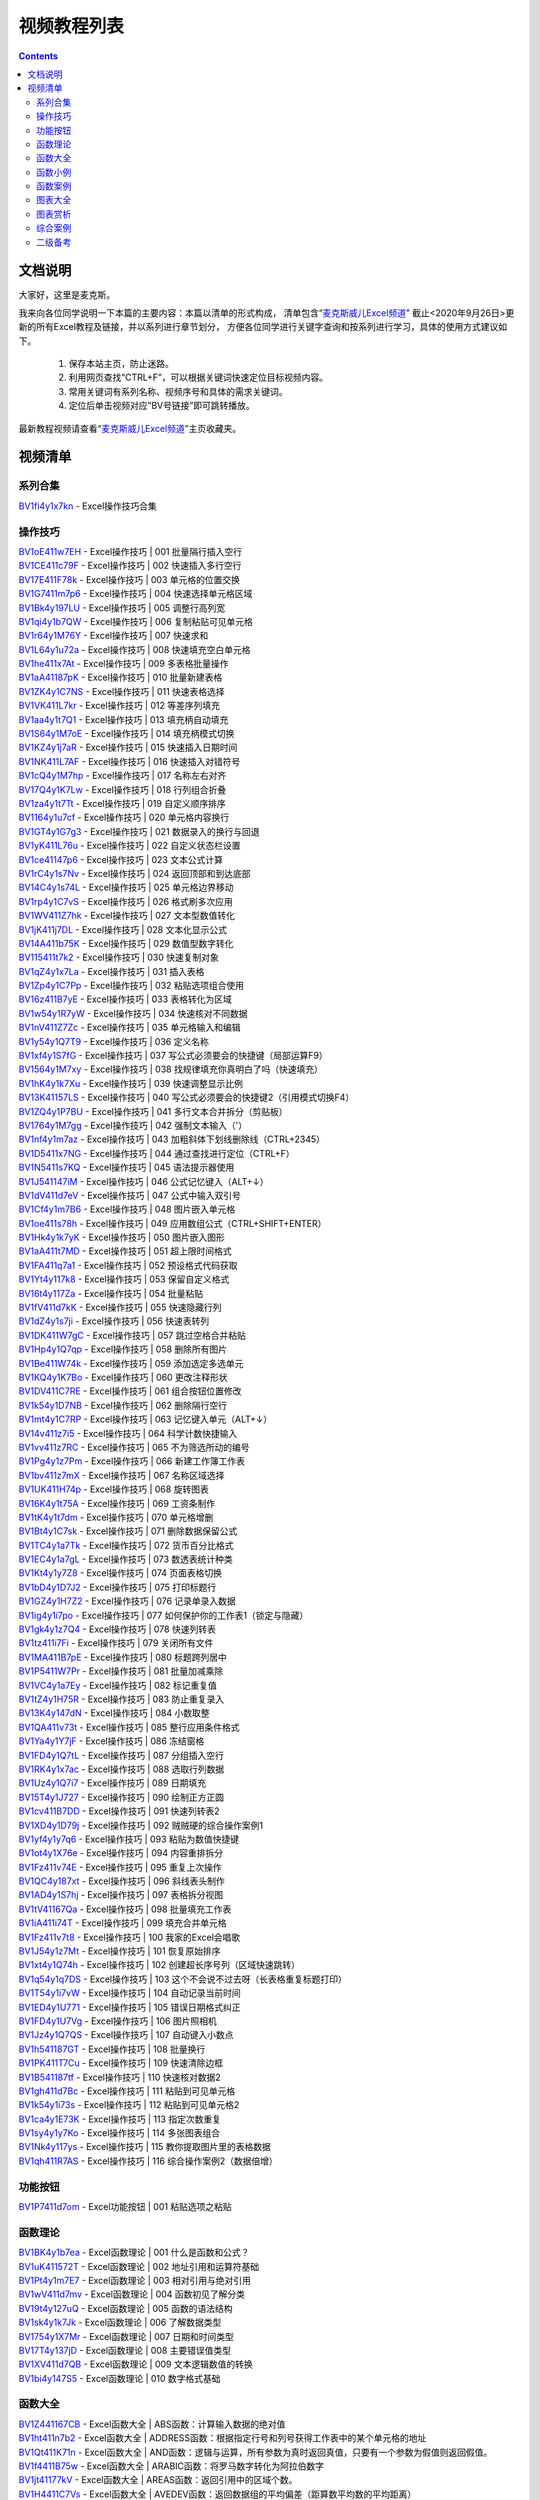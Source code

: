 视频教程列表
============================================

.. contents::
    :depth: 3

文档说明
***************

大家好，这里是麦克斯。

我来向各位同学说明一下本篇的主要内容：本篇以清单的形式构成，
清单包含“`麦克斯威儿Excel频道`_”
截止<2020年9月26日>更新的所有Excel教程及链接，并以系列进行章节划分，
方便各位同学进行关键字查询和按系列进行学习，具体的使用方式建议如下。

    #. 保存本站主页，防止迷路。
    #. 利用网页查找“CTRL+F”，可以根据关键词快速定位目标视频内容。
    #. 常用关键词有系列名称、视频序号和具体的需求关键词。
    #. 定位后单击视频对应“BV号链接”即可跳转播放。

最新教程视频请查看“`麦克斯威儿Excel频道`_”主页收藏夹。

.. _麦克斯威儿Excel频道: https://space.bilibili.com/73899002


视频清单
***************
 
系列合集
###################################

| `BV1fi4y1x7kn <https://www.bilibili.com/video/BV1fi4y1x7kn>`_ - Excel操作技巧合集


操作技巧
###################################

| `BV1oE411w7EH <https://www.bilibili.com/video/BV1oE411w7EH>`_ - Excel操作技巧 | 001 批量隔行插入空行
| `BV1CE411c79F <https://www.bilibili.com/video/BV1CE411c79F>`_ - Excel操作技巧 | 002 快速插入多行空行
| `BV17E411F78k <https://www.bilibili.com/video/BV17E411F78k>`_ - Excel操作技巧 | 003 单元格的位置交换
| `BV1G7411m7p6 <https://www.bilibili.com/video/BV1G7411m7p6>`_ - Excel操作技巧 | 004 快速选择单元格区域
| `BV1Bk4y197LU <https://www.bilibili.com/video/BV1Bk4y197LU>`_ - Excel操作技巧 | 005 调整行高列宽
| `BV1qi4y1b7QW <https://www.bilibili.com/video/BV1qi4y1b7QW>`_ - Excel操作技巧 | 006 复制粘贴可见单元格
| `BV1r64y1M76Y <https://www.bilibili.com/video/BV1r64y1M76Y>`_ - Excel操作技巧 | 007 快速求和
| `BV1L64y1u72a <https://www.bilibili.com/video/BV1L64y1u72a>`_ - Excel操作技巧 | 008 快速填充空白单元格
| `BV1he411x7At <https://www.bilibili.com/video/BV1he411x7At>`_ - Excel操作技巧 | 009 多表格批量操作
| `BV1aA41187pK <https://www.bilibili.com/video/BV1aA41187pK>`_ - Excel操作技巧 | 010 批量新建表格
| `BV1ZK4y1C7NS <https://www.bilibili.com/video/BV1ZK4y1C7NS>`_ - Excel操作技巧 | 011 快速表格选择
| `BV1VK411L7kr <https://www.bilibili.com/video/BV1VK411L7kr>`_ - Excel操作技巧 | 012 等差序列填充
| `BV1aa4y1t7Q1 <https://www.bilibili.com/video/BV1aa4y1t7Q1>`_ - Excel操作技巧 | 013 填充柄自动填充
| `BV1S64y1M7oE <https://www.bilibili.com/video/BV1S64y1M7oE>`_ - Excel操作技巧 | 014 填充柄模式切换
| `BV1KZ4y1j7aR <https://www.bilibili.com/video/BV1KZ4y1j7aR>`_ - Excel操作技巧 | 015 快速插入日期时间
| `BV1NK411L7AF <https://www.bilibili.com/video/BV1NK411L7AF>`_ - Excel操作技巧 | 016 快速插入对错符号
| `BV1cQ4y1M7hp <https://www.bilibili.com/video/BV1cQ4y1M7hp>`_ - Excel操作技巧 | 017 名称左右对齐
| `BV17Q4y1K7Lw <https://www.bilibili.com/video/BV17Q4y1K7Lw>`_ - Excel操作技巧 | 018 行列组合折叠
| `BV1za4y1t7Tt <https://www.bilibili.com/video/BV1za4y1t7Tt>`_ - Excel操作技巧 | 019 自定义顺序排序
| `BV1164y1u7cf <https://www.bilibili.com/video/BV1164y1u7cf>`_ - Excel操作技巧 | 020 单元格内容换行
| `BV1GT4y1G7g3 <https://www.bilibili.com/video/BV1GT4y1G7g3>`_ - Excel操作技巧 | 021 数据录入的换行与回退
| `BV1yK411L76u <https://www.bilibili.com/video/BV1yK411L76u>`_ - Excel操作技巧 | 022 自定义状态栏设置
| `BV1ce41147p6 <https://www.bilibili.com/video/BV1ce41147p6>`_ - Excel操作技巧 | 023 文本公式计算
| `BV1rC4y1s7Nv <https://www.bilibili.com/video/BV1rC4y1s7Nv>`_ - Excel操作技巧 | 024 返回顶部和到达底部
| `BV14C4y1s74L <https://www.bilibili.com/video/BV14C4y1s74L>`_ - Excel操作技巧 | 025 单元格边界移动
| `BV1rp4y1C7vS <https://www.bilibili.com/video/BV1rp4y1C7vS>`_ - Excel操作技巧 | 026 格式刷多次应用
| `BV1WV411Z7hk <https://www.bilibili.com/video/BV1WV411Z7hk>`_ - Excel操作技巧 | 027 文本型数值转化
| `BV1jK411j7DL <https://www.bilibili.com/video/BV1jK411j7DL>`_ - Excel操作技巧 | 028 文本化显示公式
| `BV14A411b75K <https://www.bilibili.com/video/BV14A411b75K>`_ - Excel操作技巧 | 029 数值型数字转化
| `BV115411t7k2 <https://www.bilibili.com/video/BV115411t7k2>`_ - Excel操作技巧 | 030 快速复制对象
| `BV1qZ4y1x7La <https://www.bilibili.com/video/BV1qZ4y1x7La>`_ - Excel操作技巧 | 031 插入表格
| `BV1Zp4y1C7Pp <https://www.bilibili.com/video/BV1Zp4y1C7Pp>`_ - Excel操作技巧 | 032 粘贴选项组合使用
| `BV16z411B7yE <https://www.bilibili.com/video/BV16z411B7yE>`_ - Excel操作技巧 | 033 表格转化为区域
| `BV1w54y1R7yW <https://www.bilibili.com/video/BV1w54y1R7yW>`_ - Excel操作技巧 | 034 快速核对不同数据
| `BV1nV411Z7Zc <https://www.bilibili.com/video/BV1nV411Z7Zc>`_ - Excel操作技巧 | 035 单元格输入和编辑
| `BV1y54y1Q7T9 <https://www.bilibili.com/video/BV1y54y1Q7T9>`_ - Excel操作技巧 | 036 定义名称
| `BV1xf4y1S7fG <https://www.bilibili.com/video/BV1xf4y1S7fG>`_ - Excel操作技巧 | 037 写公式必须要会的快捷键（局部运算F9）
| `BV1564y1M7xy <https://www.bilibili.com/video/BV1564y1M7xy>`_ - Excel操作技巧 | 038 找规律填充你真明白了吗（快速填充）
| `BV1hK4y1k7Xu <https://www.bilibili.com/video/BV1hK4y1k7Xu>`_ - Excel操作技巧 | 039 快速调整显示比例
| `BV13K41157LS <https://www.bilibili.com/video/BV13K41157LS>`_ - Excel操作技巧 | 040 写公式必须要会的快捷键2（引用模式切换F4）
| `BV1ZQ4y1P7BU <https://www.bilibili.com/video/BV1ZQ4y1P7BU>`_ - Excel操作技巧 | 041 多行文本合并拆分（剪贴板）
| `BV1764y1M7gg <https://www.bilibili.com/video/BV1764y1M7gg>`_ - Excel操作技巧 | 042 强制文本输入（'）
| `BV1nf4y1m7az <https://www.bilibili.com/video/BV1nf4y1m7az>`_ - Excel操作技巧 | 043 加粗斜体下划线删除线（CTRL+2345）
| `BV1D5411x7NG <https://www.bilibili.com/video/BV1D5411x7NG>`_ - Excel操作技巧 | 044 通过查找进行定位（CTRL+F）
| `BV1N5411s7KQ <https://www.bilibili.com/video/BV1N5411s7KQ>`_ - Excel操作技巧 | 045 语法提示器使用
| `BV1J541147iM <https://www.bilibili.com/video/BV1J541147iM>`_ - Excel操作技巧 | 046 公式记忆键入（ALT+↓）
| `BV1dV411d7eV <https://www.bilibili.com/video/BV1dV411d7eV>`_ - Excel操作技巧 | 047 公式中输入双引号
| `BV1Cf4y1m7B6 <https://www.bilibili.com/video/BV1Cf4y1m7B6>`_ - Excel操作技巧 | 048 图片嵌入单元格
| `BV1oe411s78h <https://www.bilibili.com/video/BV1oe411s78h>`_ - Excel操作技巧 | 049 应用数组公式（CTRL+SHIFT+ENTER）
| `BV1Hk4y1k7yK <https://www.bilibili.com/video/BV1Hk4y1k7yK>`_ - Excel操作技巧 | 050 图片嵌入图形
| `BV1aA411t7MD <https://www.bilibili.com/video/BV1aA411t7MD>`_ - Excel操作技巧 | 051 超上限时间格式
| `BV1FA411q7a1 <https://www.bilibili.com/video/BV1FA411q7a1>`_ - Excel操作技巧 | 052 预设格式代码获取
| `BV1Yt4y117k8 <https://www.bilibili.com/video/BV1Yt4y117k8>`_ - Excel操作技巧 | 053 保留自定义格式
| `BV16t4y117Za <https://www.bilibili.com/video/BV16t4y117Za>`_ - Excel操作技巧 | 054 批量粘贴
| `BV1fV411d7kK <https://www.bilibili.com/video/BV1fV411d7kK>`_ - Excel操作技巧 | 055 快速隐藏行列
| `BV1dZ4y1s7ji <https://www.bilibili.com/video/BV1dZ4y1s7ji>`_ - Excel操作技巧 | 056 快速表转列
| `BV1DK411W7gC <https://www.bilibili.com/video/BV1DK411W7gC>`_ - Excel操作技巧 | 057 跳过空格合并粘贴
| `BV1Hp4y1Q7qp <https://www.bilibili.com/video/BV1Hp4y1Q7qp>`_ - Excel操作技巧 | 058 删除所有图片
| `BV1Be411W74k <https://www.bilibili.com/video/BV1Be411W74k>`_ - Excel操作技巧 | 059 添加选定多选单元
| `BV1KQ4y1K7Bo <https://www.bilibili.com/video/BV1KQ4y1K7Bo>`_ - Excel操作技巧 | 060 更改注释形状
| `BV1DV411C7RE <https://www.bilibili.com/video/BV1DV411C7RE>`_ - Excel操作技巧 | 061 组合按钮位置修改
| `BV1k54y1D7NB <https://www.bilibili.com/video/BV1k54y1D7NB>`_ - Excel操作技巧 | 062 删除隔行空行
| `BV1mt4y1C7RP <https://www.bilibili.com/video/BV1mt4y1C7RP>`_ - Excel操作技巧 | 063 记忆键入单元（ALT+↓）
| `BV14v411z7i5 <https://www.bilibili.com/video/BV14v411z7i5>`_ - Excel操作技巧 | 064 科学计数快捷输入
| `BV1vv411z7RC <https://www.bilibili.com/video/BV1vv411z7RC>`_ - Excel操作技巧 | 065 不为筛选所动的编号
| `BV1Pg4y1z7Pm <https://www.bilibili.com/video/BV1Pg4y1z7Pm>`_ - Excel操作技巧 | 066 新建工作簿工作表
| `BV1bv411z7mX <https://www.bilibili.com/video/BV1bv411z7mX>`_ - Excel操作技巧 | 067 名称区域选择
| `BV1UK411H74p <https://www.bilibili.com/video/BV1UK411H74p>`_ - Excel操作技巧 | 068 旋转图表
| `BV16K4y1t75A <https://www.bilibili.com/video/BV16K4y1t75A>`_ - Excel操作技巧 | 069 工资条制作
| `BV1tK4y1t7dm <https://www.bilibili.com/video/BV1tK4y1t7dm>`_ - Excel操作技巧 | 070 单元格增删
| `BV1Bt4y1C7sk <https://www.bilibili.com/video/BV1Bt4y1C7sk>`_ - Excel操作技巧 | 071 删除数据保留公式
| `BV1TC4y1a7Tk <https://www.bilibili.com/video/BV1TC4y1a7Tk>`_ - Excel操作技巧 | 072 货币百分比格式
| `BV1EC4y1a7gL <https://www.bilibili.com/video/BV1EC4y1a7gL>`_ - Excel操作技巧 | 073 数透表统计种类
| `BV1Kt4y1y7Z8 <https://www.bilibili.com/video/BV1Kt4y1y7Z8>`_ - Excel操作技巧 | 074 页面表格切换
| `BV1bD4y1D7J2 <https://www.bilibili.com/video/BV1bD4y1D7J2>`_ - Excel操作技巧 | 075 打印标题行
| `BV1GZ4y1H7Z2 <https://www.bilibili.com/video/BV1GZ4y1H7Z2>`_ - Excel操作技巧 | 076 记录单录入数据
| `BV1ig4y1i7po <https://www.bilibili.com/video/BV1ig4y1i7po>`_ - Excel操作技巧 | 077 如何保护你的工作表1（锁定与隐藏）
| `BV1gk4y1z7Q4 <https://www.bilibili.com/video/BV1gk4y1z7Q4>`_ - Excel操作技巧 | 078 快速列转表
| `BV1tz411i7Fi <https://www.bilibili.com/video/BV1tz411i7Fi>`_ - Excel操作技巧 | 079 关闭所有文件
| `BV1MA411B7pE <https://www.bilibili.com/video/BV1MA411B7pE>`_ - Excel操作技巧 | 080 标题跨列居中
| `BV1P5411W7Pr <https://www.bilibili.com/video/BV1P5411W7Pr>`_ - Excel操作技巧 | 081 批量加减乘除
| `BV1VC4y1a7Ey <https://www.bilibili.com/video/BV1VC4y1a7Ey>`_ - Excel操作技巧 | 082 标记重复值
| `BV1tZ4y1H75R <https://www.bilibili.com/video/BV1tZ4y1H75R>`_ - Excel操作技巧 | 083 防止重复录入
| `BV13K4y147dN <https://www.bilibili.com/video/BV13K4y147dN>`_ - Excel操作技巧 | 084 小数取整
| `BV1QA411v73t <https://www.bilibili.com/video/BV1QA411v73t>`_ - Excel操作技巧 | 085 整行应用条件格式
| `BV1Ya4y1Y7jF <https://www.bilibili.com/video/BV1Ya4y1Y7jF>`_ - Excel操作技巧 | 086 冻结窗格
| `BV1FD4y1Q7tL <https://www.bilibili.com/video/BV1FD4y1Q7tL>`_ - Excel操作技巧 | 087 分组插入空行
| `BV1RK4y1x7ac <https://www.bilibili.com/video/BV1RK4y1x7ac>`_ - Excel操作技巧 | 088 选取行列数据
| `BV1Uz4y1Q7i7 <https://www.bilibili.com/video/BV1Uz4y1Q7i7>`_ - Excel操作技巧 | 089 日期填充
| `BV15T4y1J727 <https://www.bilibili.com/video/BV15T4y1J727>`_ - Excel操作技巧 | 090 绘制正方正圆
| `BV1cv411B7DD <https://www.bilibili.com/video/BV1cv411B7DD>`_ - Excel操作技巧 | 091 快速列转表2
| `BV1XD4y1D79j <https://www.bilibili.com/video/BV1XD4y1D79j>`_ - Excel操作技巧 | 092 贼贼硬的综合操作案例1
| `BV1yf4y1y7q6 <https://www.bilibili.com/video/BV1yf4y1y7q6>`_ - Excel操作技巧 | 093 粘贴为数值快捷键
| `BV1ot4y1X76e <https://www.bilibili.com/video/BV1ot4y1X76e>`_ - Excel操作技巧 | 094 内容重排拆分
| `BV1Fz411v74E <https://www.bilibili.com/video/BV1Fz411v74E>`_ - Excel操作技巧 | 095 重复上次操作
| `BV1QC4y187xt <https://www.bilibili.com/video/BV1QC4y187xt>`_ - Excel操作技巧 | 096 斜线表头制作
| `BV1AD4y1S7hj <https://www.bilibili.com/video/BV1AD4y1S7hj>`_ - Excel操作技巧 | 097 表格拆分视图
| `BV1tV41167Qa <https://www.bilibili.com/video/BV1tV41167Qa>`_ - Excel操作技巧 | 098 批量填充工作表
| `BV1iA411i74T <https://www.bilibili.com/video/BV1iA411i74T>`_ - Excel操作技巧 | 099 填充合并单元格
| `BV1Fz411v7t8 <https://www.bilibili.com/video/BV1Fz411v7t8>`_ - Excel操作技巧 | 100 我家的Excel会唱歌
| `BV1J54y1z7Mt <https://www.bilibili.com/video/BV1J54y1z7Mt>`_ - Excel操作技巧 | 101 恢复原始排序
| `BV1xt4y1Q74h <https://www.bilibili.com/video/BV1xt4y1Q74h>`_ - Excel操作技巧 | 102 创建超长序号列（区域快速跳转）
| `BV1q54y1q7DS <https://www.bilibili.com/video/BV1q54y1q7DS>`_ - Excel操作技巧 | 103 这个不会说不过去呀（长表格重复标题打印）
| `BV1T54y1i7vW <https://www.bilibili.com/video/BV1T54y1i7vW>`_ - Excel操作技巧 | 104 自动记录当前时间
| `BV1ED4y1U771 <https://www.bilibili.com/video/BV1ED4y1U771>`_ - Excel操作技巧 | 105 错误日期格式纠正
| `BV1FD4y1U7Vg <https://www.bilibili.com/video/BV1FD4y1U7Vg>`_ - Excel操作技巧 | 106 图片照相机
| `BV1Jz4y1Q7QS <https://www.bilibili.com/video/BV1Jz4y1Q7QS>`_ - Excel操作技巧 | 107 自动键入小数点
| `BV1h541187GT <https://www.bilibili.com/video/BV1h541187GT>`_ - Excel操作技巧 | 108 批量换行
| `BV1PK411T7Cu <https://www.bilibili.com/video/BV1PK411T7Cu>`_ - Excel操作技巧 | 109 快速清除边框
| `BV1B541187tf <https://www.bilibili.com/video/BV1B541187tf>`_ - Excel操作技巧 | 110 快速核对数据2
| `BV1gh411d7Bc <https://www.bilibili.com/video/BV1gh411d7Bc>`_ - Excel操作技巧 | 111 粘贴到可见单元格
| `BV1k54y1i73s <https://www.bilibili.com/video/BV1k54y1i73s>`_ - Excel操作技巧 | 112 粘贴到可见单元格2
| `BV1ca4y1E73K <https://www.bilibili.com/video/BV1ca4y1E73K>`_ - Excel操作技巧 | 113 指定次数重复
| `BV1sy4y1y7Ko <https://www.bilibili.com/video/BV1sy4y1y7Ko>`_ - Excel操作技巧 | 114 多张图表组合
| `BV1Nk4y117ys <https://www.bilibili.com/video/BV1Nk4y117ys>`_ - Excel操作技巧 | 115 教你提取图片里的表格数据
| `BV1qh411R7AS <https://www.bilibili.com/video/BV1qh411R7AS>`_ - Excel操作技巧 | 116 综合操作案例2（数据倍增）


功能按钮
###################################

| `BV1P7411d7om <https://www.bilibili.com/video/BV1P7411d7om>`_ - Excel功能按钮 | 001 粘贴选项之粘贴


函数理论
###################################

| `BV1BK4y1b7ea <https://www.bilibili.com/video/BV1BK4y1b7ea>`_ - Excel函数理论 | 001 什么是函数和公式？
| `BV1uK411572T <https://www.bilibili.com/video/BV1uK411572T>`_ - Excel函数理论 | 002 地址引用和运算符基础
| `BV1Pt4y1m7E7 <https://www.bilibili.com/video/BV1Pt4y1m7E7>`_ - Excel函数理论 | 003 相对引用与绝对引用
| `BV1wV411d7mv <https://www.bilibili.com/video/BV1wV411d7mv>`_ - Excel函数理论 | 004 函数初见了解分类
| `BV19t4y127uQ <https://www.bilibili.com/video/BV19t4y127uQ>`_ - Excel函数理论 | 005 函数的语法结构
| `BV1sk4y1k7Jk <https://www.bilibili.com/video/BV1sk4y1k7Jk>`_ - Excel函数理论 | 006 了解数据类型
| `BV1754y1X7Mr <https://www.bilibili.com/video/BV1754y1X7Mr>`_ - Excel函数理论 | 007 日期和时间类型
| `BV17T4y137jD <https://www.bilibili.com/video/BV17T4y137jD>`_ - Excel函数理论 | 008 主要错误值类型
| `BV1XV411d7QB <https://www.bilibili.com/video/BV1XV411d7QB>`_ - Excel函数理论 | 009 文本逻辑数值的转换
| `BV1bi4y147S5 <https://www.bilibili.com/video/BV1bi4y147S5>`_ - Excel函数理论 | 010 数字格式基础

函数大全
###################################

| `BV1Z441167CB <https://www.bilibili.com/video/BV1Z441167CB>`_ - Excel函数大全 | ABS函数：计算输入数据的绝对值
| `BV1ht411n7b2 <https://www.bilibili.com/video/BV1ht411n7b2>`_ - Excel函数大全 | ADDRESS函数：根据指定行号和列号获得工作表中的某个单元格的地址
| `BV1Qt411K71n <https://www.bilibili.com/video/BV1Qt411K71n>`_ - Excel函数大全 | AND函数：逻辑与运算，所有参数为真时返回真值，只要有一个参数为假值则返回假值。
| `BV1f4411B75w <https://www.bilibili.com/video/BV1f4411B75w>`_ - Excel函数大全 | ARABIC函数：将罗马数字转化为阿拉伯数字
| `BV1jt41177kV <https://www.bilibili.com/video/BV1jt41177kV>`_ - Excel函数大全 | AREAS函数：返回引用中的区域个数。
| `BV1H4411C7Vs <https://www.bilibili.com/video/BV1H4411C7Vs>`_ - Excel函数大全 | AVEDEV函数：返回数据组的平均偏差（距算数平均数的平均距离）
| `BV1z4411C7cr <https://www.bilibili.com/video/BV1z4411C7cr>`_ - Excel函数大全 | AVERAGEA函数：返回输入参数的平均数（考虑文本和逻辑值）
| `BV1v4411A7DG <https://www.bilibili.com/video/BV1v4411A7DG>`_ - Excel函数大全 | AVERAGEIFS函数：返回满足多个条件的所有单元格的平均值（算术平均值）
| `BV1bx411d7gr <https://www.bilibili.com/video/BV1bx411d7gr>`_ - Excel函数大全 | AVERAGEIF函数：返回某个区域内满足给定条件的所有单元格的平均值（算术平均值）
| `BV1yx411o7Nj <https://www.bilibili.com/video/BV1yx411o7Nj>`_ - Excel函数大全 | AVERAGE函数：返回参数的平均值 (算术平均值)
| `BV1b4411z7aA <https://www.bilibili.com/video/BV1b4411z7aA>`_ - Excel函数大全 | BASE函数：将十进制数字转化为任意进制数（2-36进制）
| `BV1s4411c71Q <https://www.bilibili.com/video/BV1s4411c71Q>`_ - Excel函数大全 | CEILING函数：返回将参数沿绝对值增大的方向向上舍入为最接近的指定基数的倍数
| `BV1F4411r7Xn <https://www.bilibili.com/video/BV1F4411r7Xn>`_ - Excel函数大全 | CELL函数：返回关于单元格的一些信息，比如地址、格式、内容等
| `BV1LE41197JG <https://www.bilibili.com/video/BV1LE41197JG>`_ - Excel函数大全 | CHAR函数：返回字符集中特定序号对应的字符
| `BV1zt411F72o <https://www.bilibili.com/video/BV1zt411F72o>`_ - Excel函数大全 | CHOOSE函数：可以根据索引号从最多 254 个数值中选择一个
| `BV1kx411d7pK <https://www.bilibili.com/video/BV1kx411d7pK>`_ - Excel函数大全 | CLEAN函数：删除文本中所有不能打印的字符
| `BV14E411D7CP <https://www.bilibili.com/video/BV14E411D7CP>`_ - Excel函数大全 | CODE函数：返回字符集中特定字符对应的代码
| `BV1Zt411J7Do <https://www.bilibili.com/video/BV1Zt411J7Do>`_ - Excel函数大全 | COLUMNS函数：返回数组或引用的列数
| `BV1Ut411J7r4 <https://www.bilibili.com/video/BV1Ut411J7r4>`_ - Excel函数大全 | COLUMN函数：返回给定 单元格引用 的列号
| `BV1N4411q7Dr <https://www.bilibili.com/video/BV1N4411q7Dr>`_ - Excel函数大全 | COMBIN函数：计算排列组合中的组合数
| `BV16J411F7kA <https://www.bilibili.com/video/BV16J411F7kA>`_ - Excel函数大全 | CONCATENATE函数：连接多个文本字符串
| `BV1mE411Z76z <https://www.bilibili.com/video/BV1mE411Z76z>`_ - Excel函数大全 | CONCAT函数：连接多个区域的文本字符串
| `BV1xJ411N7gk <https://www.bilibili.com/video/BV1xJ411N7gk>`_ - Excel函数大全 | CORREL函数：计算两组数的相关系数
| `BV11J411N7RK <https://www.bilibili.com/video/BV11J411N7RK>`_ - Excel函数大全 | COUNTA函数：对选定区域的非空单元格进行计数
| `BV1FJ411K7qH <https://www.bilibili.com/video/BV1FJ411K7qH>`_ - Excel函数大全 | COUNTBLANK函数：对选定区域的空白单元格进行计数（包括空文本）
| `BV1S4411w7mU <https://www.bilibili.com/video/BV1S4411w7mU>`_ - Excel函数大全 | COUNTIFS函数：统计满足所有条件的次数
| `BV1ux411d7yv <https://www.bilibili.com/video/BV1ux411d7yv>`_ - Excel函数大全 | COUNTIF函数：用于统计满足某个条件的单元格的数量
| `BV1Gx411o73B <https://www.bilibili.com/video/BV1Gx411o73B>`_ - Excel函数大全 | COUNT函数：计算包含数字的单元格个数以及参数列表中数字的个数
| `BV15t411V7uX <https://www.bilibili.com/video/BV15t411V7uX>`_ - Excel函数大全 | DATEDIF函数：计算两个日期之间相隔的天数、月数或年数
| `BV1Rx411Z7kn <https://www.bilibili.com/video/BV1Rx411Z7kn>`_ - Excel函数大全 | DATE函数：返回表示特定日期的连续序列号
| `BV1Nt411V73k <https://www.bilibili.com/video/BV1Nt411V73k>`_ - Excel函数大全 | DAYS函数：返回两个日期之间的天数
| `BV1Qx411Z74s <https://www.bilibili.com/video/BV1Qx411Z74s>`_ - Excel函数大全 | DAY函数：返回以序列数表示的某日期的天数
| `BV1Q4411q7qW <https://www.bilibili.com/video/BV1Q4411q7qW>`_ - Excel函数大全 | DECIMAL函数：将其他进制数（2至36进制）转化为十进制数
| `BV1R4411q7XW <https://www.bilibili.com/video/BV1R4411q7XW>`_ - Excel函数大全 | DEGREES函数：将弧度数转化为角度数，比如π→180
| `BV1dJ411N7ay <https://www.bilibili.com/video/BV1dJ411N7ay>`_ - Excel函数大全 | DEVSQ函数：返回一组数偏差平方和（与算数平均数的偏差）
| `BV1QJ411S7WY <https://www.bilibili.com/video/BV1QJ411S7WY>`_ - Excel函数大全 | ENCODEURL函数：对文本进行符合URL规范的编码
| `BV1L4411R7dv <https://www.bilibili.com/video/BV1L4411R7dv>`_ - Excel函数大全 | ERROR.TYPE函数：判断输入错误类型，返回错误类型的数字代码
| `BV1u4411B7eA <https://www.bilibili.com/video/BV1u4411B7eA>`_ - Excel函数大全 | EVEN函数：将输入参数向绝对值大的方向上舍入到最近的偶数
| `BV1YE411f7Sn <https://www.bilibili.com/video/BV1YE411f7Sn>`_ - Excel函数大全 | EXACT函数：比较两个字符串是否严格相同
| `BV1r441127F9 <https://www.bilibili.com/video/BV1r441127F9>`_ - Excel函数大全 | EXP函数：返回自然常数e的若干次方
| `BV1m441127mN <https://www.bilibili.com/video/BV1m441127mN>`_ - Excel函数大全 | FACT函数：返回输入参数的阶乘（N!=N*(N-1)....*1）
| `BV1Q4411S7DL <https://www.bilibili.com/video/BV1Q4411S7DL>`_ - Excel函数大全 | FALSE函数：生成逻辑值假
| `BV1gJ411d7wh <https://www.bilibili.com/video/BV1gJ411d7wh>`_ - Excel函数大全 | FILTERXML函数：根据Xpath路径读取XML数据中特定内容
| `BV1Ct411u75Z <https://www.bilibili.com/video/BV1Ct411u75Z>`_ - Excel函数大全 | FILTER函数：基于定义的条件筛选一系列数据
| `BV1ux411X7L1 <https://www.bilibili.com/video/BV1ux411X7L1>`_ - Excel函数大全 | FIND、FINDB函数：用于在第二个文本串中定位第一个文本串，并返回第一个文本串的起始位置的值
| `BV1Y4411c7k2 <https://www.bilibili.com/video/BV1Y4411c7k2>`_ - Excel函数大全 | FLOOR函数：将参数沿绝对值减小的方向向下舍入到最接近的某值的倍数
| `BV1CJ411P7TR <https://www.bilibili.com/video/BV1CJ411P7TR>`_ - Excel函数大全 | FORECAST函数：通过线性预测根据提供的x值和数据样本预测未知的y值
| `BV1qt411N7y2 <https://www.bilibili.com/video/BV1qt411N7y2>`_ - Excel函数大全 | FORMULATEXT函数：该函数实现公式文本的显示
| `BV1NJ411N7Ma <https://www.bilibili.com/video/BV1NJ411N7Ma>`_ - Excel函数大全 | FREQUENCY函数：分组汇总统计样本数据的频次
| `BV1cJ411A7vk <https://www.bilibili.com/video/BV1cJ411A7vk>`_ - Excel函数大全 | GAUSS函数：返回距离均值x倍标准偏差范围的正态分布概率
| `BV1g4411m7Ls <https://www.bilibili.com/video/BV1g4411m7Ls>`_ - Excel函数大全 | GCD函数：返回输入若干参数的最大公约数
| `BV1nJ411A7oy <https://www.bilibili.com/video/BV1nJ411A7oy>`_ - Excel函数大全 | GEOMEAN函数：返回一组/若干组正数几何平均数
| `BV1nt411P7k4 <https://www.bilibili.com/video/BV1nt411P7k4>`_ - Excel函数大全 | HLOOKUP函数：在表格的首行或数值数组中搜索值，然后返回表格或数组中指定行的所在列中的值
| `BV1Ht41157SD <https://www.bilibili.com/video/BV1Ht41157SD>`_ - Excel函数大全 | HOUR函数：返回时间值的小时数
| `BV1wx411Z7Kw <https://www.bilibili.com/video/BV1wx411Z7Kw>`_ - Excel函数大全 | HYPERLINK函数：创建一个超链接快捷方式
| `BV1g4411X7Qq <https://www.bilibili.com/video/BV1g4411X7Qq>`_ - Excel函数大全 | IFERROR函数：如果公式的计算结果为错误值， 则返回您指定的值，否则它将返回公式的结果
| `BV1i4411X792 <https://www.bilibili.com/video/BV1i4411X792>`_ - Excel函数大全 | IFNA函数：如果公式返回错误值 #N/A，则结果返回您指定的值，否则返回公式的结果
| `BV1K441197nG <https://www.bilibili.com/video/BV1K441197nG>`_ - Excel函数大全 | IFS函数：多条件逻辑分支
| `BV1Mt411M76c <https://www.bilibili.com/video/BV1Mt411M76c>`_ - Excel函数大全 | IF函数：条件分支，如果条件为真返回一个值，如果条件为假返回另一个值
| `BV1C4411f7ya <https://www.bilibili.com/video/BV1C4411f7ya>`_ - Excel函数大全 | INDEX函数：根据索引号返回表格或区域中的值或值的引用
| `BV1Et411J7A4 <https://www.bilibili.com/video/BV1Et411J7A4>`_ - Excel函数大全 | INDIRECT函数：返回由文本字符串指定的引用
| `BV1T441167jm <https://www.bilibili.com/video/BV1T441167jm>`_ - Excel函数大全 | INFO函数：返回关于系统环境的一些信息，比如版本号、存储地址等
| `BV1z4411A7J4 <https://www.bilibili.com/video/BV1z4411A7J4>`_ - Excel函数大全 | INT函数：将数字向下舍入到最接近的整数
| `BV1b7411H7PA <https://www.bilibili.com/video/BV1b7411H7PA>`_ - Excel函数大全 | IRR函数：计算现金流的内部收益率
| `BV1E441197yU <https://www.bilibili.com/video/BV1E441197yU>`_ - Excel函数大全 | ISBLANK函数：判断输入内容是否为空白单元格，返回逻辑真假代表是否
| `BV1V4411d7u5 <https://www.bilibili.com/video/BV1V4411d7u5>`_ - Excel函数大全 | ISERROR函数：判断输入内容是否为错误值，返回逻辑真假代表是否
| `BV1B4411R7Bj <https://www.bilibili.com/video/BV1B4411R7Bj>`_ - Excel函数大全 | ISERR函数：判断输入内容是否为除NA错误值以外的其他错误值，返回逻辑真假
| `BV1c4411U7bZ <https://www.bilibili.com/video/BV1c4411U7bZ>`_ - Excel函数大全 | ISEVEN函数：判断输入数据是否为偶数
| `BV1r4411U7Qh <https://www.bilibili.com/video/BV1r4411U7Qh>`_ - Excel函数大全 | ISFORMULA函数：判断是否为公式
| `BV1u4411o7MJ <https://www.bilibili.com/video/BV1u4411o7MJ>`_ - Excel函数大全 | ISLOGICAL函数：判断输入内容是否为逻辑值
| `BV1Y4411o7ki <https://www.bilibili.com/video/BV1Y4411o7ki>`_ - Excel函数大全 | ISNA函数：判断输入内容是否为NA错误值
| `BV1d4411Z7qF <https://www.bilibili.com/video/BV1d4411Z7qF>`_ - Excel函数大全 | ISNUMBER函数：判断输入内容是否为数字值
| `BV1A4411D7Tt <https://www.bilibili.com/video/BV1A4411D7Tt>`_ - Excel函数大全 | ISODD函数：判断输入数据是否为奇数
| `BV1Z4411U7fK <https://www.bilibili.com/video/BV1Z4411U7fK>`_ - Excel函数大全 | ISREF函数：判断输入内容是否为引用
| `BV134411f7hB <https://www.bilibili.com/video/BV134411f7hB>`_ - Excel函数大全 | ISTEXT、ISNONTEXT函数：判断输入内容是否为文本值
| `BV1XJ411c79d <https://www.bilibili.com/video/BV1XJ411c79d>`_ - Excel函数大全 | LARGE函数：返回数据集中第n大的数字
| `BV1G441117Xj <https://www.bilibili.com/video/BV1G441117Xj>`_ - Excel函数大全 | LCM函数：返回输入若干参数的最小公倍数，和GCD函数是一对儿
| `BV1qx411975K <https://www.bilibili.com/video/BV1qx411975K>`_ - Excel函数大全 | LEFT、LEFTB函数：从文本字符串的第一个字符开始返回指定个数的字符
| `BV13x411R7qJ <https://www.bilibili.com/video/BV13x411R7qJ>`_ - Excel函数大全 | LEN、LENB函数：返回文本字符串中的字符/节个数
| `BV1T441117Az <https://www.bilibili.com/video/BV1T441117Az>`_ - Excel函数大全 | LN函数：返回以自然常数e为底的对数，同数学意义的ln函数
| `BV19t411L79V <https://www.bilibili.com/video/BV19t411L79V>`_ - Excel函数大全 | LOOKUP函数：查询一行或一列并查找另一行或列中的相同位置的值
| `BV1ct411c7uC <https://www.bilibili.com/video/BV1ct411c7uC>`_ - Excel函数大全 | MATCH函数：在范围单元格中搜索特定的项，然后返回该项在此区域中的相对位置
| `BV1NJ41137FY <https://www.bilibili.com/video/BV1NJ41137FY>`_ - Excel函数大全 | MAXA函数：返回数据集中第n大的数字（可以识别文本和逻辑值）
| `BV1vJ411u72T <https://www.bilibili.com/video/BV1vJ411u72T>`_ - Excel函数大全 | MAXIFS函数： 在多条件下返回数据集中最大数字
| `BV18J411K73D <https://www.bilibili.com/video/BV18J411K73D>`_ - Excel函数大全 | MAX函数：返回单组/若干组数中的最大值
| `BV1gJ411M7FX <https://www.bilibili.com/video/BV1gJ411M7FX>`_ - Excel函数大全 | MEDIAN函数：返回数据集的中位数
| `BV1Dx41197df <https://www.bilibili.com/video/BV1Dx41197df>`_ - Excel函数大全 | MID、MIDB函数：返回文本字符串中从指定位置开始的特定数目的字符，该数目由用户指定
| `BV1Rt411579N <https://www.bilibili.com/video/BV1Rt411579N>`_ - Excel函数大全 | MINUTE函数：返回时间值中的分钟
| `BV17J411P7o2 <https://www.bilibili.com/video/BV17J411P7o2>`_ - Excel函数大全 | MIN函数：返回单组/若干组数中的最小值
| `BV1V4411c7go <https://www.bilibili.com/video/BV1V4411c7go>`_ - Excel函数大全 | MOD函数：返回两数相除的余数，结果的符号与除数相同
| `BV1Q4411F713 <https://www.bilibili.com/video/BV1Q4411F713>`_ - Excel函数大全 | MONTH函数：返回日期（以序列数表示）中的月份
| `BV1J4411r7GW <https://www.bilibili.com/video/BV1J4411r7GW>`_ - Excel函数大全 | NA函数：返回错误值#N/A
| `BV1ct411K7Ne <https://www.bilibili.com/video/BV1ct411K7Ne>`_ - Excel函数大全 | NOT函数：对其参数的值进行求反逻辑运算
| `BV18x411f7v5 <https://www.bilibili.com/video/BV18x411f7v5>`_ - Excel函数大全 | NOW函数：返回当前日期和时间的序列号
| `BV1tE411W77V <https://www.bilibili.com/video/BV1tE411W77V>`_ - Excel函数大全 | NPV函数
| `BV1jE411Z739 <https://www.bilibili.com/video/BV1jE411Z739>`_ - Excel函数大全 | NUMBERVALUE函数：转化其他地区惯用的数字格式为本地适用格式
| `BV1W4411r7qb <https://www.bilibili.com/video/BV1W4411r7qb>`_ - Excel函数大全 | N函数：将输入的数据转化为数字（有限的转化）
| `BV1nt41177hv <https://www.bilibili.com/video/BV1nt41177hv>`_ - Excel函数大全 | OFFSET函数：返回对单元格或单元格区域中指定行数和列数的区域的引用
| `BV1ct411T7KN <https://www.bilibili.com/video/BV1ct411T7KN>`_ - Excel函数大全 | OR函数：逻辑或运算，如果任意参数为真则返回真，如果所有参数均为假则返回假
| `BV1FE411C7yU <https://www.bilibili.com/video/BV1FE411C7yU>`_ - Excel函数大全 | PHONETIC函数：提取注音文字的拼音但常被用于文本连接
| `BV1p441117Rs <https://www.bilibili.com/video/BV1p441117Rs>`_ - Excel函数大全 | PI函数：返回π常量（15位精度，小数点后14位）
| `BV1q4411177N <https://www.bilibili.com/video/BV1q4411177N>`_ - Excel函数大全 | POWER函数：返回A的B次方（AB为第一二参数）
| `BV1jE411R7Xs <https://www.bilibili.com/video/BV1jE411R7Xs>`_ - Excel函数大全 | PROB函数：返回概率分布特定范围的总概率
| `BV1L441127Uh <https://www.bilibili.com/video/BV1L441127Uh>`_ - Excel函数大全 | PRODUCT函数：返回A的B乘积（AB为第一二参数，可以接受更多）
| `BV1dt411J7GG <https://www.bilibili.com/video/BV1dt411J7GG>`_ - Excel函数大全 | PROPER函数：将文本字符串的首字母以及文字中任何非字母字符之后的任何其他字母转换成大写， 将其余字母转换为小写
| `BV1u441127DB <https://www.bilibili.com/video/BV1u441127DB>`_ - Excel函数大全 | QUOTIENT函数：返回A除以B的商（AB为第一二参数，结果不含余数）
| `BV1R4411C7Xx <https://www.bilibili.com/video/BV1R4411C7Xx>`_ - Excel函数大全 | RADIANS函数：将输入的角度转化为弧度
| `BV1y4411y7c8 <https://www.bilibili.com/video/BV1y4411y7c8>`_ - Excel函数大全 | RANDARRAY函数：返回随机数组（可以控制尺寸、范围、实数整数）
| `BV1D4411y7Rt <https://www.bilibili.com/video/BV1D4411y7Rt>`_ - Excel函数大全 | RANDBETWEEN函数：返回A到B范围内的随机整数（AB分别为第一二参数）
| `BV134411y75T <https://www.bilibili.com/video/BV134411y75T>`_ - Excel函数大全 | RAND函数：返回[0,1)之间的随机实数，无需参数
| `BV14x4119744 <https://www.bilibili.com/video/BV14x4119744>`_ - Excel函数大全 | REPLACE、REPLACEB函数：使用其他文本字符串并根据所指定的字符/节数替换某文本字符串中的部分文本
| `BV1AE411y7uP <https://www.bilibili.com/video/BV1AE411y7uP>`_ - Excel函数大全 | REPT函数：将文本重复特定次数
| `BV1hx411R7YQ <https://www.bilibili.com/video/BV1hx411R7YQ>`_ - Excel函数大全 | RIGHT、RIGHTB函数：根据所指定的字符/节数返回文本字符串中最后一个或多个字符
| `BV1wx411R79d <https://www.bilibili.com/video/BV1wx411R79d>`_ - Excel函数大全 | ROMAN函数：将阿拉伯数字转换为文字形式的罗马数字
| `BV1A4411w77K <https://www.bilibili.com/video/BV1A4411w77K>`_ - Excel函数大全 | ROUNDDOWN函数：朝着零的方向将数字进行向下舍入
| `BV1X4411c78o <https://www.bilibili.com/video/BV1X4411c78o>`_ - Excel函数大全 | ROUNDUP函数：朝着远离 0（零）的方向将数字进行向上舍入
| `BV1q4411c7LE <https://www.bilibili.com/video/BV1q4411c7LE>`_ - Excel函数大全 | ROUND函数：将数字四舍五入到指定的位数
| `BV1pt411g73g <https://www.bilibili.com/video/BV1pt411g73g>`_ - Excel函数大全 | ROWS函数：返回引用或数组的行数
| `BV1et411G7S8 <https://www.bilibili.com/video/BV1et411G7S8>`_ - Excel函数大全 | ROW函数：返回引用的行号
| `BV15x411X7VT <https://www.bilibili.com/video/BV15x411X7VT>`_ - Excel函数大全 | SEARCH、SEARCHB函数：在第二个文本字符串中查找第一个文本字符串，并返回第一个文本字符串的起始位置的编号
| `BV1ut411L7XB <https://www.bilibili.com/video/BV1ut411L7XB>`_ - Excel函数大全 | SECOND函数：返回时间值的秒数
| `BV1P441117Sj <https://www.bilibili.com/video/BV1P441117Sj>`_ - Excel函数大全 | SEQUENCE函数：返回一个序列，自动编号（可以控制起点，步长，尺寸）
| `BV1W4411k79C <https://www.bilibili.com/video/BV1W4411k79C>`_ - Excel函数大全 | SHEETS函数：返回引用区域的表格数量
| `BV1S4411r7Sj <https://www.bilibili.com/video/BV1S4411r7Sj>`_ - Excel函数大全 | SHEET函数：返回表格的序位号
| `BV1a4411k7PS <https://www.bilibili.com/video/BV1a4411k7PS>`_ - Excel函数大全 | SIGN函数：返回数字的正负号信息，用1、0、-1表示
| `BV1Lt411u7xU <https://www.bilibili.com/video/BV1Lt411u7xU>`_ - Excel函数大全 | SORT函数：可对某个区域或数组的内容进行排序
| `BV1r4411k7NC <https://www.bilibili.com/video/BV1r4411k7NC>`_ - Excel函数大全 | SQRT函数：返回数字的平方根（非负数）
| `BV1Rx411d7H8 <https://www.bilibili.com/video/BV1Rx411d7H8>`_ - Excel函数大全 | SUBSTITUTE函数：在某一文本字符串中替换指定的文本
| `BV1vx411X7qR <https://www.bilibili.com/video/BV1vx411X7qR>`_ - Excel函数大全 | SUMIFS函数：用于计算其满足多个条件的全部参数的总量
| `BV1ox411R78b <https://www.bilibili.com/video/BV1ox411R78b>`_ - Excel函数大全 | SUMIF函数：对范围中符合指定条件的值求和
| `BV134411C7Mf <https://www.bilibili.com/video/BV134411C7Mf>`_ - Excel函数大全 | SUMPRODUCT函数：对输入数组对应相乘后再相加
| `BV1M4411C7qD <https://www.bilibili.com/video/BV1M4411C7qD>`_ - Excel函数大全 | SUMSQ函数：对输入参数平方后再相加的平方和运算函数
| `BV1E4411g7gx <https://www.bilibili.com/video/BV1E4411g7gx>`_ - Excel函数大全 | SUM函数：求和
| `BV1u4411S7XN <https://www.bilibili.com/video/BV1u4411S7XN>`_ - Excel函数大全 | SWITCH函数：返回列表中匹配的第一个值的结果
| `BV1NE41117mp <https://www.bilibili.com/video/BV1NE41117mp>`_ - Excel函数大全 | TEXTJOIN函数：将多区域的数据按特定分隔符进行连接
| `BV1BE41127WX <https://www.bilibili.com/video/BV1BE41127WX>`_ - Excel函数大全 | TEXT函数：按自定义格式输出值
| `BV1qt411L7Vo <https://www.bilibili.com/video/BV1qt411L7Vo>`_ - Excel函数大全 | TIME函数：返回特定时间的十进制数字
| `BV154411F7xv <https://www.bilibili.com/video/BV154411F7xv>`_ - Excel函数大全 | TODAY函数：返回当前日期的序列号
| `BV1qt411E7PG <https://www.bilibili.com/video/BV1qt411E7PG>`_ - Excel函数大全 | TRANSPOSE函数：返回转置单元格区域
| `BV1VV411d7Fb <https://www.bilibili.com/video/BV1VV411d7Fb>`_ - Excel函数大全 | TRIMMEAN函数：按百分比排除极值后取平均值
| `BV11x411d7AD <https://www.bilibili.com/video/BV11x411d7AD>`_ - Excel函数大全 | TRIM函数：除了单词之间的单个空格之外，移除文本中的所有空格
| `BV1t4411S77D <https://www.bilibili.com/video/BV1t4411S77D>`_ - Excel函数大全 | TRUE函数：生成逻辑值真
| `BV1t4411A7bH <https://www.bilibili.com/video/BV1t4411A7bH>`_ - Excel函数大全 | TRUNC函数：将数字的小数部分截去返回整数
| `BV1t441197Bx <https://www.bilibili.com/video/BV1t441197Bx>`_ - Excel函数大全 | TYPE函数：判断输入数据的类型，返回类型的数字代码
| `BV18E41167Ys <https://www.bilibili.com/video/BV18E41167Ys>`_ - Excel函数大全 | T函数：返回文本类型的输入值，其他值忽略
| `BV1NE411v7sy <https://www.bilibili.com/video/BV1NE411v7sy>`_ - Excel函数大全 | UNICHAR函数：返回数字对应的Unicode字符
| `BV1qE411v78g <https://www.bilibili.com/video/BV1qE411v78g>`_ - Excel函数大全 | UNICODE函数：返回字符对应的Unicode代码
| `BV1fx411f7QD <https://www.bilibili.com/video/BV1fx411f7QD>`_ - Excel函数大全 | UNIQUE函数：返回一系列值中的唯一值
| `BV19t411A7jB <https://www.bilibili.com/video/BV19t411A7jB>`_ - Excel函数大全 | VLOOKUP函数：在表格或区域中按行查找项目
| `BV1fJ411U7qA <https://www.bilibili.com/video/BV1fJ411U7qA>`_ - Excel函数大全 | WEBSERVICE函数：返回网址源代码
| `BV1Lt411G7fN <https://www.bilibili.com/video/BV1Lt411G7fN>`_ - Excel函数大全 | WEEKDAY函数：返回对应于某个日期的一周中的第几天
| `BV1Rt41137xV <https://www.bilibili.com/video/BV1Rt41137xV>`_ - Excel函数大全 | WEEKNUM函数：返回特定日期的周数
| `BV1jt41157g9 <https://www.bilibili.com/video/BV1jt41157g9>`_ - Excel函数大全 | WORKDAY函数：返回在某日期之前或之后，与该日期相隔指定工作日的某一日期的日期值
| `BV1yJ411W7i3 <https://www.bilibili.com/video/BV1yJ411W7i3>`_ - Excel函数大全 | XLOOKUP函数：全能的查询函数（横向纵向、精确近似通配符查询、二分法）
| `BV1c4411X7FC <https://www.bilibili.com/video/BV1c4411X7FC>`_ - Excel函数大全 | XOR函数：返回所有参数的逻辑异或
| `BV1p4411F7eT <https://www.bilibili.com/video/BV1p4411F7eT>`_ - Excel函数大全 | YEAR函数：返回对应于某个日期的年份
| `BV1y4411u75L <https://www.bilibili.com/video/BV1y4411u75L>`_ - Excel函数大全 | 企划说明

函数小例
###################################

| `BV1r64y1F7Cc <https://www.bilibili.com/video/BV1r64y1F7Cc>`_ - Excel函数小例 | 001 月份转季度（LEN+^)
| `BV1K54y1i7JV <https://www.bilibili.com/video/BV1K54y1i7JV>`_ - Excel函数小例 | 002 字母序列构造（CHAR+ROW)
| `BV1Q54y1S7XN <https://www.bilibili.com/video/BV1Q54y1S7XN>`_ - Excel函数小例 | 003 中文数字序号（&+TEXT+ROW）
| `BV1Z54y1v7QP <https://www.bilibili.com/video/BV1Z54y1v7QP>`_ - Excel函数小例 | 004 14位时间格式规范（TEXT）
| `BV1F5411Y7jU <https://www.bilibili.com/video/BV1F5411Y7jU>`_ - Excel函数小例 | 005 限定数据范围（MEDIAN）
| `BV1RK411T7XE <https://www.bilibili.com/video/BV1RK411T7XE>`_ - Excel函数小例 | 006 提取最后的非空值（LOOKUP）
| `BV1564y1F7uV <https://www.bilibili.com/video/BV1564y1F7uV>`_ - Excel函数小例 | 007 统计文本出现次数（LEN+SUBSTITUTE）
| `BV14k4y1y7KE <https://www.bilibili.com/video/BV14k4y1y7KE>`_ - Excel函数小例 | 008 生日还有多少天（MONTH+DAY+&）
| `BV1uz4y1Z7ST <https://www.bilibili.com/video/BV1uz4y1Z7ST>`_ - Excel函数小例 | 009 二维条件求和（SUMIF）
| `BV1764y1F7hi <https://www.bilibili.com/video/BV1764y1F7hi>`_ - Excel函数小例 | 010 编号按位补全（REPT+LEN+&）
| `BV12v411C72t <https://www.bilibili.com/video/BV12v411C72t>`_ - Excel函数小例 | 011 分组编号（IF）
| `BV19K4y1a7Zj <https://www.bilibili.com/video/BV19K4y1a7Zj>`_ - Excel函数小例 | 012 周起始日期（WEEKDAY）
| `BV13A411J7pF <https://www.bilibili.com/video/BV13A411J7pF>`_ - Excel函数小例 | 013 统计不重复数（FREQUENCY)

函数案例
###################################

| `BV1w7411k7zW <https://www.bilibili.com/video/BV1w7411k7zW>`_ - Excel函数案例 | 001 价格更新如何读取？(INDEX+MAX+IF+ROW)
| `BV1p7411s7pY <https://www.bilibili.com/video/BV1p7411s7pY>`_ - Excel函数案例 | 002 文本重复次数如何计算？(LEN+CONCAT+SUBSTITUTE)
| `BV1t7411h7Aa <https://www.bilibili.com/video/BV1t7411h7Aa>`_ - Excel函数案例 | 003 重复数据如何清除？(IFERROR+INDEX+MATCH+COUNTIF)
| `BV117411b7ks <https://www.bilibili.com/video/BV117411b7ks>`_ - Excel函数案例 | 004 重复数据如何清除2？(IFERROR+INDEX+SMALL+IF+MATCH+ROW)
| `BV1R7411876J <https://www.bilibili.com/video/BV1R7411876J>`_ - Excel函数案例 | 005 多条件重复数据如何清除？(COUNTIFS)(&)
| `BV1j7411b7Mz <https://www.bilibili.com/video/BV1j7411b7Mz>`_ - Excel函数案例 | 006 隔行编号如何解决？(IF+CHAR+COUNTIF)
| `BV1h741157XC <https://www.bilibili.com/video/BV1h741157XC>`_ - Excel函数案例 | 007 一对多查询如何实现？(IFERROR+INDEX+SMALL+IF+ROW)
| `BV1y7411G7R4 <https://www.bilibili.com/video/BV1y7411G7R4>`_ - Excel函数案例 | 008 逆向查询如何实现？（XLOOKUP)(MATCH+INDEX)(VLOOKUP+IF)
| `BV1s741137qf <https://www.bilibili.com/video/BV1s741137qf>`_ - Excel函数案例 | 009 数据分档如何实现？(IF+IF+IF)(IFS)(VLOOKUP)
| `BV1A7411g7oq <https://www.bilibili.com/video/BV1A7411g7oq>`_ - Excel函数案例 | 010 不重复数如何统计？(SUM+COUNTIF)(SUM+MATCH+ROW)
| `BV1Y7411J7YS <https://www.bilibili.com/video/BV1Y7411J7YS>`_ - Excel函数案例 | 011 奖金提成如何计算？(SUMPRODUCT+IF+IF)
| `BV1i741177b2 <https://www.bilibili.com/video/BV1i741177b2>`_ - Excel函数案例 | 012 混合文本中数字如何提取？(SUBSTITUTE+TRIM+IFERROR+CONCAT+MID+ROW)
| `BV1u7411j7Zq <https://www.bilibili.com/video/BV1u7411j7Zq>`_ - Excel函数案例 | 013 身份证号码信息如何提取？(VLOOKUP+LEFT)(TEXT+DATE+MID)(IF+MOD+MID)
| `BV1f7411A7f9 <https://www.bilibili.com/video/BV1f7411A7f9>`_ - Excel函数案例 | 014 身份证号如何验证？(IF+RIGHT+INDEX+MOD+SUM+MID+ROW)
| `BV117411w75t <https://www.bilibili.com/video/BV117411w75t>`_ - Excel函数案例 | 015 个人最高成绩如何提取？(INDEX+SMALL+IF+MAXIFS+ROW)(FILTER+MAXIFS)
| `BV1v7411T7iW <https://www.bilibili.com/video/BV1v7411T7iW>`_ - Excel函数案例 | 016 工作簿名称如何提取？(MID+FIND+CELL)(MID+FIND+TRANSPOSE+GET.WORKBOOK)
| `BV157411K7zN <https://www.bilibili.com/video/BV157411K7zN>`_ - Excel函数案例 | 017 条件排序数据分档如何实现？(INDEX+MATCH+COUNTIFS+OFFSET)
| `BV1dE411n7Qb <https://www.bilibili.com/video/BV1dE411n7Qb>`_ - Excel函数案例 | 018 随机不重复序列如何生成？(LARGE+IF+COUNTIF+ROW+RANDBETWEEN)
| `BV17E411E7Ns <https://www.bilibili.com/video/BV17E411E7Ns>`_ - Excel函数案例 | 019 第N个非空值如何提取？（IFERROR+INDEX+SMALL+IF+COLUMN)
| `BV1pE411j7AT <https://www.bilibili.com/video/BV1pE411j7AT>`_ - Excel函数案例 | 020 排列组合如何遍历？(INDEX+MOD+INT+ROW)
| `BV1fE411j7uN <https://www.bilibili.com/video/BV1fE411j7uN>`_ - Excel函数案例 | 021 一对多查询结果如何合并？(SUBSTITUTE+TRIM+CONCAT+INDEX+IF+ROW)
| `BV12E411x7D4 <https://www.bilibili.com/video/BV12E411x7D4>`_ - Excel函数案例 | 022 [特别篇]背单词表统计功能如何实现？(SUM+IF+COUNTA+COUNTBLANK)
| `BV1kE41147jV <https://www.bilibili.com/video/BV1kE41147jV>`_ - Excel函数案例 | 023 二维区域重复数据如何清除？(INDIRECT+TEXT+MIN+IF+COUNTIF+ROW+COLUMN)
| `BV11E411x732 <https://www.bilibili.com/video/BV11E411x732>`_ - Excel函数案例 | 024 二维区域重复数据如何清除2？(TEXT+MIN+IF+COUNTIF)(IFERROR+LARGE+SUM+COUNTIF)
| `BV1SE411g7oY <https://www.bilibili.com/video/BV1SE411g7oY>`_ - Excel函数案例 | 025 最大连续大于零数如何计算？(MAX+LARGE+IF+ROW+COLUMN)
| `BV1wE411T7CU <https://www.bilibili.com/video/BV1wE411T7CU>`_ - Excel函数案例 | 026 条件筛选重复种类如何统计？(COUNTA+MATCH+IF+LEN+ROW)
| `BV1WE411V7Lr <https://www.bilibili.com/video/BV1WE411V7Lr>`_ - Excel函数案例 | 027 [特别篇]下拉菜单空格如何清除？（OFFSET+COUNTA+COUNTIF)
| `BV1NE411G742 <https://www.bilibili.com/video/BV1NE411G742>`_ - Excel函数案例 | 028 重复序列循环序列如何构造？（INT+ROW)(MOD+ROW)
| `BV1wE411G7ZJ <https://www.bilibili.com/video/BV1wE411G7ZJ>`_ - Excel函数案例 | 029 等差重复循环序列如何构造？（INT+MOD+ROW)
| `BV1o7411f7vA <https://www.bilibili.com/video/BV1o7411f7vA>`_ - Excel函数案例 | 030 二维表转一维表如何实现？（OFFSET+INT+MOD+ROW)
| `BV1E7411d7Lb <https://www.bilibili.com/video/BV1E7411d7Lb>`_ - Excel函数案例 | 031 一维表转二维表如何实现？（VLOOKUP+IF)
| `BV1f7411976U <https://www.bilibili.com/video/BV1f7411976U>`_ - Excel函数案例 | 032 特定记录屏蔽去重如何实现？（IFERROR+INDEX+SMALL+IF+COUNTIF+ROW）
| `BV15E411w7VG <https://www.bilibili.com/video/BV15E411w7VG>`_ - Excel函数案例 | 033 条形码校验码如何计算？（SUM+IF+MOD+MID+COLUMN)
| `BV1yE411F7qh <https://www.bilibili.com/video/BV1yE411F7qh>`_ - Excel函数案例 | 034 小写金额分列填写如何实现？（IF+INT+MOD+ROUND+POWER+COLUMN）
| `BV1g7411m7mR <https://www.bilibili.com/video/BV1g7411m7mR>`_ - Excel函数案例 | 035 小写金额分列填写如何实现2？（IF+MID+TEXT+REPT+COLUMN)
| `BV13p4y1C7VN <https://www.bilibili.com/video/BV13p4y1C7VN>`_ - Excel函数案例 | 036 小写转大写金额如何实现？（IF+INT+TEXT+LEFT+RIGHT)
| `BV1Pz411b7po <https://www.bilibili.com/video/BV1Pz411b7po>`_ - Excel函数案例 | 037 自定义查询如何实现？(VLOOKUP+MATCH）
| `BV1tt4y1m7Zx <https://www.bilibili.com/video/BV1tt4y1m7Zx>`_ - Excel函数案例 | 038 自定义查询如何实现2？(IFNA+INDEX+MATCH）
| `BV1Kt4y1U7BZ <https://www.bilibili.com/video/BV1Kt4y1U7BZ>`_ - Excel函数案例 | 039 多条件查询如何实现？（IFNA+INDEX+MATCH+&)
| `BV1Q541167jT <https://www.bilibili.com/video/BV1Q541167jT>`_ - Excel函数案例 | 040 多对多查询如何实现？（IFERROR+INDEX+SMALL+IF+ROW+MATCH）
| `BV1Te411x7aq <https://www.bilibili.com/video/BV1Te411x7aq>`_ - Excel函数案例 | 041 一对多查询结果如何合并2？（SUBSTITUTE+TRIM+CONCAT+IF）
| `BV1aC4y147PS <https://www.bilibili.com/video/BV1aC4y147PS>`_ - Excel函数案例 | 042 中国式排名如何实现？（SUM+COUNTIF）（IF）
| `BV1Mi4y187pN <https://www.bilibili.com/video/BV1Mi4y187pN>`_ - Excel函数案例 | 043 [特别篇]工作表目录如何提取？（IFERROR+MID+INDEX+ROW+GET.WORKBOOK+T+NOW）
| `BV1aa4y1x76b <https://www.bilibili.com/video/BV1aa4y1x76b>`_ - Excel函数案例 | 044 分组中国式排名如何实现？（SUM+MATCH+ROW）（SUM+COUNTIF）
| `BV1ng4y1z7Wz <https://www.bilibili.com/video/BV1ng4y1z7Wz>`_ - Excel函数案例 | 045 求和排序如何实现？（SUM）
| `BV1d5411t7j6 <https://www.bilibili.com/video/BV1d5411t7j6>`_ - Excel函数案例 | 046 任意两科成绩达标人数如何统计？（SUM）
| `BV1qT4y1G7ey <https://www.bilibili.com/video/BV1qT4y1G7ey>`_ - Excel函数案例 | 047 多表汇总查询如何实现？（VLOOKUP+INDIRECT+ADDRESS）
| `BV16t4y117wZ <https://www.bilibili.com/video/BV16t4y117wZ>`_ - Excel函数案例 | 048 中间字符串如何提取？（MID+FIND)
| `BV1WC4y1H7Yu <https://www.bilibili.com/video/BV1WC4y1H7Yu>`_ - Excel函数案例 | 049 自动记录当前时间如何实现？（IF+NOW)
| `BV1zA411t7WE <https://www.bilibili.com/video/BV1zA411t7WE>`_ - Excel函数案例 | 050 最大成套数目如何计算？（INT+MIN+VLOOKUP)
| `BV1iz411q7JK <https://www.bilibili.com/video/BV1iz411q7JK>`_ - Excel函数案例 | 051 右起连续负数如何统计？（COUNT+MAX+IF+COLUMN)
| `BV1We411W7GR <https://www.bilibili.com/video/BV1We411W7GR>`_ - Excel函数案例 | 052 时间段标记如何实现（HOUR+COLUMN)
| `BV11z4y1R7pq <https://www.bilibili.com/video/BV11z4y1R7pq>`_ - Excel函数案例 | 053 模糊匹配查询如何实现？（IFERROR+INDEX+SMALL+IF+ROW+ISERROR+SEARCH)
| `BV1Ji4y1s76F <https://www.bilibili.com/video/BV1Ji4y1s76F>`_ - Excel函数案例 | 054 隔列相乘求和如何实现？（SUMPRODUCT+IF+ISODD+COLUMN)
| `BV1Ka4y1v7TM <https://www.bilibili.com/video/BV1Ka4y1v7TM>`_ - Excel函数案例 | 055 隔列相乘求和如何实现2？（SUM+MOD+COLUMN)
| `BV1ba4y1e7FS <https://www.bilibili.com/video/BV1ba4y1e7FS>`_ - Excel函数案例 | 056 倒数第二次平均成绩如何统计？（AVERAGEIF）
| `BV1VD4y1Q7vb <https://www.bilibili.com/video/BV1VD4y1Q7vb>`_ - Excel函数案例 | 057 多字段记录行转列如何实现？ （TRANSPOSE+OFFSET）
| `BV1hK4y147FE <https://www.bilibili.com/video/BV1hK4y147FE>`_ - Excel函数案例 | 058 SUMIFS条件无法预处理如何解决？（SUMPRODUCT+LEN+MONTH）
| `BV1dT4y1J7B5 <https://www.bilibili.com/video/BV1dT4y1J7B5>`_ - Excel函数案例 | 059 多字段记录列转行如何实现？（TRANSPOSE+MID+FIND+OFFSET）
| `BV1354y1q7z5 <https://www.bilibili.com/video/BV1354y1q7z5>`_ - Excel函数案例 | 060 时分秒转化小时如何实现？（SUBSTITUTE+EVALUATE)
| `BV1vK4y1s7VX <https://www.bilibili.com/video/BV1vK4y1s7VX>`_ - Excel函数案例 | 061 时分秒转化小时如何实现2？(SUM+MIDB+FINDB)
| `BV1Ef4y1R7L8 <https://www.bilibili.com/video/BV1Ef4y1R7L8>`_ - Excel函数案例 | 062 显示余数的除法如何实现？（SUBSTITUTE+TEXT）（INT+MOD）
| `BV1H5411e7Fu <https://www.bilibili.com/video/BV1H5411e7Fu>`_ - Excel函数案例 | 063 不重复排列组合如何实现？（COMBIN+COUNT+OFFSET+IF）
| `BV1tA411e7pw <https://www.bilibili.com/video/BV1tA411e7pw>`_ - Excel函数案例 | 064 当前工作表名称如何提取？（TRIM+RIGHT+SUBSTITUTE+CELL+REPT）
| `BV1dK4y1e7ki <https://www.bilibili.com/video/BV1dK4y1e7ki>`_ - Excel函数案例 | 065 数据分列功能如何实现？（TRIM+MID+SUBSTITUTE+REPT+COLUMN）
| `BV1xt4y1X7jL <https://www.bilibili.com/video/BV1xt4y1X7jL>`_ - Excel函数案例 | 066 文本公式如何计算？（PRODUCT+TRIM+MID+SUBSTITUTE+REPT+COLUMN)
| `BV1Ph411Z7Zg <https://www.bilibili.com/video/BV1Ph411Z7Zg>`_ - Excel函数案例 | 067 企业最新付款时间如何提取？（INDEX+MAX+IF+COLUMN）
| `BV1354y1S7eq <https://www.bilibili.com/video/BV1354y1S7eq>`_ - Excel函数案例 | 068 自动提取所在目录文件清单如何实现（LEFT+CELL+ROW）（FILES）（IFERROR+INDEX+ROW）
| `BV14p4y1i7hX <https://www.bilibili.com/video/BV14p4y1i7hX>`_ - Excel函数案例 | 069 四舍六入五成双如何实现？（ROUND+MOD)
| `BV1sD4y1U7zb <https://www.bilibili.com/video/BV1sD4y1U7zb>`_ - Excel函数案例 | 070 条件删除文本字符如何实现？(SUBSTITUTE+TRIM+CONCAT+MID+ROW+REPT)
| `BV11C4y1b7xm <https://www.bilibili.com/video/BV11C4y1b7xm>`_ - Excel函数案例 | 071 QQ等级转换图标如何实现？（CONCAT+REPT+MID+BASE+ROW）
| `BV1sk4y1m7Tk <https://www.bilibili.com/video/BV1sk4y1m7Tk>`_ - Excel函数案例 | 072 QQ图标转换等级如何实现？（DECIMAL+CONCAT+LEN+SUBSTITUTE）
| `BV1kC4y1t7PL <https://www.bilibili.com/video/BV1kC4y1t7PL>`_ - Excel函数案例 | 073 指定次数重复如何实现？(IFERROR+INDEX+MATCH+ROW+SUM)
| `BV1zt4y1S7fU <https://www.bilibili.com/video/BV1zt4y1S7fU>`_ - Excel函数案例 | 074 指定次数重复如何实现2？(IFERROR+INDEX+SMALL+IF+ROW+COLUMN)
| `BV1Kf4y1X7fQ <https://www.bilibili.com/video/BV1Kf4y1X7fQ>`_ - Excel函数案例 | 075 指定隔行读取如何实现？（IF+MOD+INDEX+ROUNDUP+ROW)
| `BV12T4y1L7Gg <https://www.bilibili.com/video/BV12T4y1L7Gg>`_ - Excel函数案例 | 076 二维表多条件求和如何实现？（SUMPRODUCT+OFFSET+MATCH）
| `BV1Af4y1X7G5 <https://www.bilibili.com/video/BV1Af4y1X7G5>`_ - Excel函数案例 | 077 多条件查询如何实现2？（VLOOKUP+IF)
| `BV1gz4y1Z7By <https://www.bilibili.com/video/BV1gz4y1Z7By>`_ - Excel函数案例 | 078 随机排课如何实现？（IF+MATCH+COLUMN+ROW+OFFSET）



图表大全
###################################

| `BV18E411q7Nf <https://www.bilibili.com/video/BV18E411q7Nf>`_ - Excel图表大全 | 001 添加镶边行图表背景
| `BV13E411v7MZ <https://www.bilibili.com/video/BV13E411v7MZ>`_ - Excel图表大全 | 002 采用多自定义形状的柱形图
| `BV1aE411Y7Ne <https://www.bilibili.com/video/BV1aE411Y7Ne>`_ - Excel图表大全 | 003 使用条形堆积图替代饼图进行百分数呈现
| `BV1mE411e7VG <https://www.bilibili.com/video/BV1mE411e7VG>`_ - Excel图表大全 | 004 “杠铃图”的制作
| `BV1nJ411D7Hm <https://www.bilibili.com/video/BV1nJ411D7Hm>`_ - Excel图表大全 | 005 正负值条形图动态分类标签设置
| `BV1iJ411U73c <https://www.bilibili.com/video/BV1iJ411U73c>`_ - Excel图表大全 | 006 系列套图的数据分布变迁呈现
| `BV1fJ411R77D <https://www.bilibili.com/video/BV1fJ411R77D>`_ - Excel图表大全 | 007 多维度数据图表
| `BV1ZJ411d7zV <https://www.bilibili.com/video/BV1ZJ411d7zV>`_ - Excel图表大全 | 008 强调边缘的堆积面积图
| `BV1ZJ411978g <https://www.bilibili.com/video/BV1ZJ411978g>`_ - Excel图表大全 | 009 四象限散点图
| `BV1yJ411R744 <https://www.bilibili.com/video/BV1yJ411R744>`_ - Excel图表大全 | 010 非典型飓风条形图
| `BV1eJ411X735 <https://www.bilibili.com/video/BV1eJ411X735>`_ - Excel图表大全 | 011 双坐标轴折线柱状组合图
| `BV1fJ411X7Wp <https://www.bilibili.com/video/BV1fJ411X7Wp>`_ - Excel图表大全 | 012 区间拓展折线图
| `BV1xJ411Q7DT <https://www.bilibili.com/video/BV1xJ411Q7DT>`_ - Excel图表大全 | 013 密度散点图
| `BV17J411q79b <https://www.bilibili.com/video/BV17J411q79b>`_ - Excel图表大全 | 014 单维度分类散点图
| `BV1XJ411q7FQ <https://www.bilibili.com/video/BV1XJ411q7FQ>`_ - Excel图表大全 | 015 填充占比条形图
| `BV1YJ411B79D <https://www.bilibili.com/video/BV1YJ411B79D>`_ - Excel图表大全 | 016 条形气泡图
| `BV17J411i7nL <https://www.bilibili.com/video/BV17J411i7nL>`_ - Excel图表大全 | 017 方块热力图
| `BV1SJ411i7iC <https://www.bilibili.com/video/BV1SJ411i7iC>`_ - Excel图表大全 | 018 带连线的堆积柱形图
| `BV1fJ411e7vT <https://www.bilibili.com/video/BV1fJ411e7vT>`_ - Excel图表大全 | 019 分段显示散点图
| `BV1KJ411y7yU <https://www.bilibili.com/video/BV1KJ411y7yU>`_ - Excel图表大全 | 020 不等宽柱形图
| `BV1MJ411C7M1 <https://www.bilibili.com/video/BV1MJ411C7M1>`_ - Excel图表大全 | 021 簇状堆积柱形图
| `BV1bJ411r7rV <https://www.bilibili.com/video/BV1bJ411r7rV>`_ - Excel图表大全 | 022 散点图的四种标注思路
| `BV1TJ41167cU <https://www.bilibili.com/video/BV1TJ41167cU>`_ - Excel图表大全 | 023 分段颜色图
| `BV1YJ41167tE <https://www.bilibili.com/video/BV1YJ41167tE>`_ - Excel图表大全 | 024 平行分类条形图
| `BV19J411t72d <https://www.bilibili.com/video/BV19J411t72d>`_ - Excel图表大全 | 025 横向瀑布图
| `BV1gJ41147r5 <https://www.bilibili.com/video/BV1gJ41147r5>`_ - Excel图表大全 | 026 分段堆积柱形图
| `BV1zJ411Y7hG <https://www.bilibili.com/video/BV1zJ411Y7hG>`_ - Excel图表大全 | 027 折叠百分位图
| `BV1PJ411a7kU <https://www.bilibili.com/video/BV1PJ411a7kU>`_ - Excel图表大全 | 028 附加维度条形图
| `BV1EJ411h7V7 <https://www.bilibili.com/video/BV1EJ411h7V7>`_ - Excel图表大全 | 029 气泡地图
| `BV1aJ411H7Cd <https://www.bilibili.com/video/BV1aJ411H7Cd>`_ - Excel图表大全 | 030 区块填色热力地图
| `BV1mJ411J77h <https://www.bilibili.com/video/BV1mJ411J77h>`_ - Excel图表大全 | 031 图表地图
| `BV1y7411r7Bg <https://www.bilibili.com/video/BV1y7411r7Bg>`_ - Excel图表大全 | 032 阶梯图
| `BV1x7411B7WT <https://www.bilibili.com/video/BV1x7411B7WT>`_ - Excel图表大全 | 033 斜率图
| `BV1h7411W7KQ <https://www.bilibili.com/video/BV1h7411W7KQ>`_ - Excel图表大全 | 034 对比折线图
| `BV1P7411E72c <https://www.bilibili.com/video/BV1P7411E72c>`_ - Excel图表大全 | 035 比率折线图
| `BV137411c7uG <https://www.bilibili.com/video/BV137411c7uG>`_ - Excel图表大全 | 036 对比条形图
| `BV1BE411J7na <https://www.bilibili.com/video/BV1BE411J7na>`_ - Excel图表大全 | 037 单维气泡图
| `BV1iE411p7fo <https://www.bilibili.com/video/BV1iE411p7fo>`_ - Excel图表大全 | 038 分段面积图
| `BV15E411F7iL <https://www.bilibili.com/video/BV15E411F7iL>`_ - Excel图表大全 | 039 表型图
| `BV1jg4y1a7LY <https://www.bilibili.com/video/BV1jg4y1a7LY>`_ - Excel图表大全 | 040 异型气泡图
| `BV1na4y1x7m4 <https://www.bilibili.com/video/BV1na4y1x7m4>`_ - Excel图表大全 | 041 占比气泡图
| `BV1Sg4y187Xh <https://www.bilibili.com/video/BV1Sg4y187Xh>`_ - Excel图表大全 | 042 四象限面积图

图表赏析
###################################

| `BV1TJ41177Nx <https://www.bilibili.com/video/BV1TJ41177Nx>`_ - Excel图表赏析 | 001 世界级杂志图表制作同样追求朴实无华 [The Economist January 5th, 2019]
| `BV1RJ411V7TY <https://www.bilibili.com/video/BV1RJ411V7TY>`_ - Excel图表赏析 | 002 比作图技巧更重要的是作图的规范喔 [The Economist January 12th, 2019]
| `BV1zJ411n71i <https://www.bilibili.com/video/BV1zJ411n71i>`_ - Excel图表赏析 | 003 突出重点减少冗余信息哦吼 [The Economist January 19th, 2019]
| `BV1gJ411J7Rv <https://www.bilibili.com/video/BV1gJ411J7Rv>`_ - Excel图表赏析 | 004 数据量要匹配绘图区资源量咯  [The Economist January 26th, 2019]
| `BV1D7411v7np <https://www.bilibili.com/video/BV1D7411v7np>`_ - Excel图表赏析 | 005 图表设计服务于文章观点  [The Economist Feburary 2nd, 2019]
| `BV1s741167mg <https://www.bilibili.com/video/BV1s741167mg>`_ - Excel图表赏析 | 006 提供必要的背景信息辅助图表理解  [The Economist Feburary 9th, 2019]
| `BV1t7411x7J2 <https://www.bilibili.com/video/BV1t7411x7J2>`_ - Excel图表赏析 | 007 熟知图表分类及其常用的搭配元素与技巧  [The Economist Feburary 16th, 2019]
| `BV1f7411p7VN <https://www.bilibili.com/video/BV1f7411p7VN>`_ - Excel图表赏析 | 008 建立数据与现实之间的联系  [The Economist Feburary 23rd, 2019]
| `BV1F7411t7UW <https://www.bilibili.com/video/BV1F7411t7UW>`_ - Excel图表赏析 | 009 依据图表目的进行数据取舍  [The Economist March 2nd, 2019]
| `BV1k7411j7bz <https://www.bilibili.com/video/BV1k7411j7bz>`_ - Excel图表赏析 | 010 确保图表数据信息准确 [The Economist March 9th, 2019]
| `BV147411u7i4 <https://www.bilibili.com/video/BV147411u7i4>`_ - Excel图表赏析 | 011 图表标题明确传达观点  [The Economist March 16th, 2019]
| `BV1XE41177GG <https://www.bilibili.com/video/BV1XE41177GG>`_ - Excel图表赏析 | 012 配色不必多突出重点即可 [The Economist March 23rd, 2019]
| `BV1QE411M7Ff <https://www.bilibili.com/video/BV1QE411M7Ff>`_ - Excel图表赏析 | 013 优先学习经典类型的图表和技巧 [The Economist March 30th, 2019]
| `BV1CE411c7C4 <https://www.bilibili.com/video/BV1CE411c7C4>`_ - Excel图表赏析 | 014 为不同级别图表投入不同精力[The Economist April 6th, 2019]
| `BV1B541167Ed <https://www.bilibili.com/video/BV1B541167Ed>`_ - Excel图表赏析 | 015 统一图表风格[The Economist April 13th, 2019]
| `BV1gK411j77v <https://www.bilibili.com/video/BV1gK411j77v>`_ - Excel图表赏析 | 016 图表设计禁止恶意诱导[The Economist April 20th, 2019]
| `BV1pp4y1X7X5 <https://www.bilibili.com/video/BV1pp4y1X7X5>`_ - Excel图表赏析 | 017 强调典型数据点 [The Economist April 27th, 2019]
| `BV1Rg4y1i7k6 <https://www.bilibili.com/video/BV1Rg4y1i7k6>`_ - Excel图表赏析 | 018 结合数据背景做优化[The Economist May 4th, 2019]



综合案例
###################################

| `BV1o441127Xg <https://www.bilibili.com/video/BV1o441127Xg>`_ - Excel综合案例 | 001 1分钟批量新建文件夹
| `BV1m4411k7sc <https://www.bilibili.com/video/BV1m4411k7sc>`_ - Excel综合案例 | 002 多个工作簿数据快速汇总
| `BV1MJ411A7wJ <https://www.bilibili.com/video/BV1MJ411A7wJ>`_ - Excel综合案例 | 003 不用再麻烦别人了，证件照更换背景颜色自己来
| `BV1oJ411y79u <https://www.bilibili.com/video/BV1oJ411y79u>`_ - Excel综合案例 | 004 自动更新PPT中Excel图表数据
| `BV1GJ411j7v2 <https://www.bilibili.com/video/BV1GJ411j7v2>`_ - Excel综合案例 | 005 快速读取图表中系列数据
| `BV1tj411f7KS <https://www.bilibili.com/video/BV1tj411f7KS>`_ - Excel综合案例 | 006  背  单  词
| `BV147411N7Fd <https://www.bilibili.com/video/BV147411N7Fd>`_ - Excel综合案例 | 007 Excel背单词表格制作讲解
| `BV1EE411g7Gf <https://www.bilibili.com/video/BV1EE411g7Gf>`_ - Excel综合案例 | 008 制作二级下拉菜单
| `BV1cE411571i <https://www.bilibili.com/video/BV1cE411571i>`_ - Excel综合案例 | 009 多级下拉菜单制作
| `BV19E411G7ti <https://www.bilibili.com/video/BV19E411G7ti>`_ - Excel综合案例 | 010 多级下拉菜单制作(数据多)
| `BV13T4y1G7dk <https://www.bilibili.com/video/BV13T4y1G7dk>`_ - Excel综合案例 | 011 超链接工作表目录制作
| `BV1UQ4y1K7fs <https://www.bilibili.com/video/BV1UQ4y1K7fs>`_ - Excel综合案例 | 012 网上找到的VBA代码怎么用？
| `BV1ee411W77v <https://www.bilibili.com/video/BV1ee411W77v>`_ - Excel综合案例 | 013 随 机 抽 题 器
| `BV1Qa4y1h7xR <https://www.bilibili.com/video/BV1Qa4y1h7xR>`_ - Excel综合案例 | 014 照片批量导入表格

二级备考
###################################

| `BV1EJ411w7hk <https://www.bilibili.com/video/BV1EJ411w7hk>`_ - Excel二级备考 | 计算机二级真题讲解（必看30套完整题库详解与答案）
